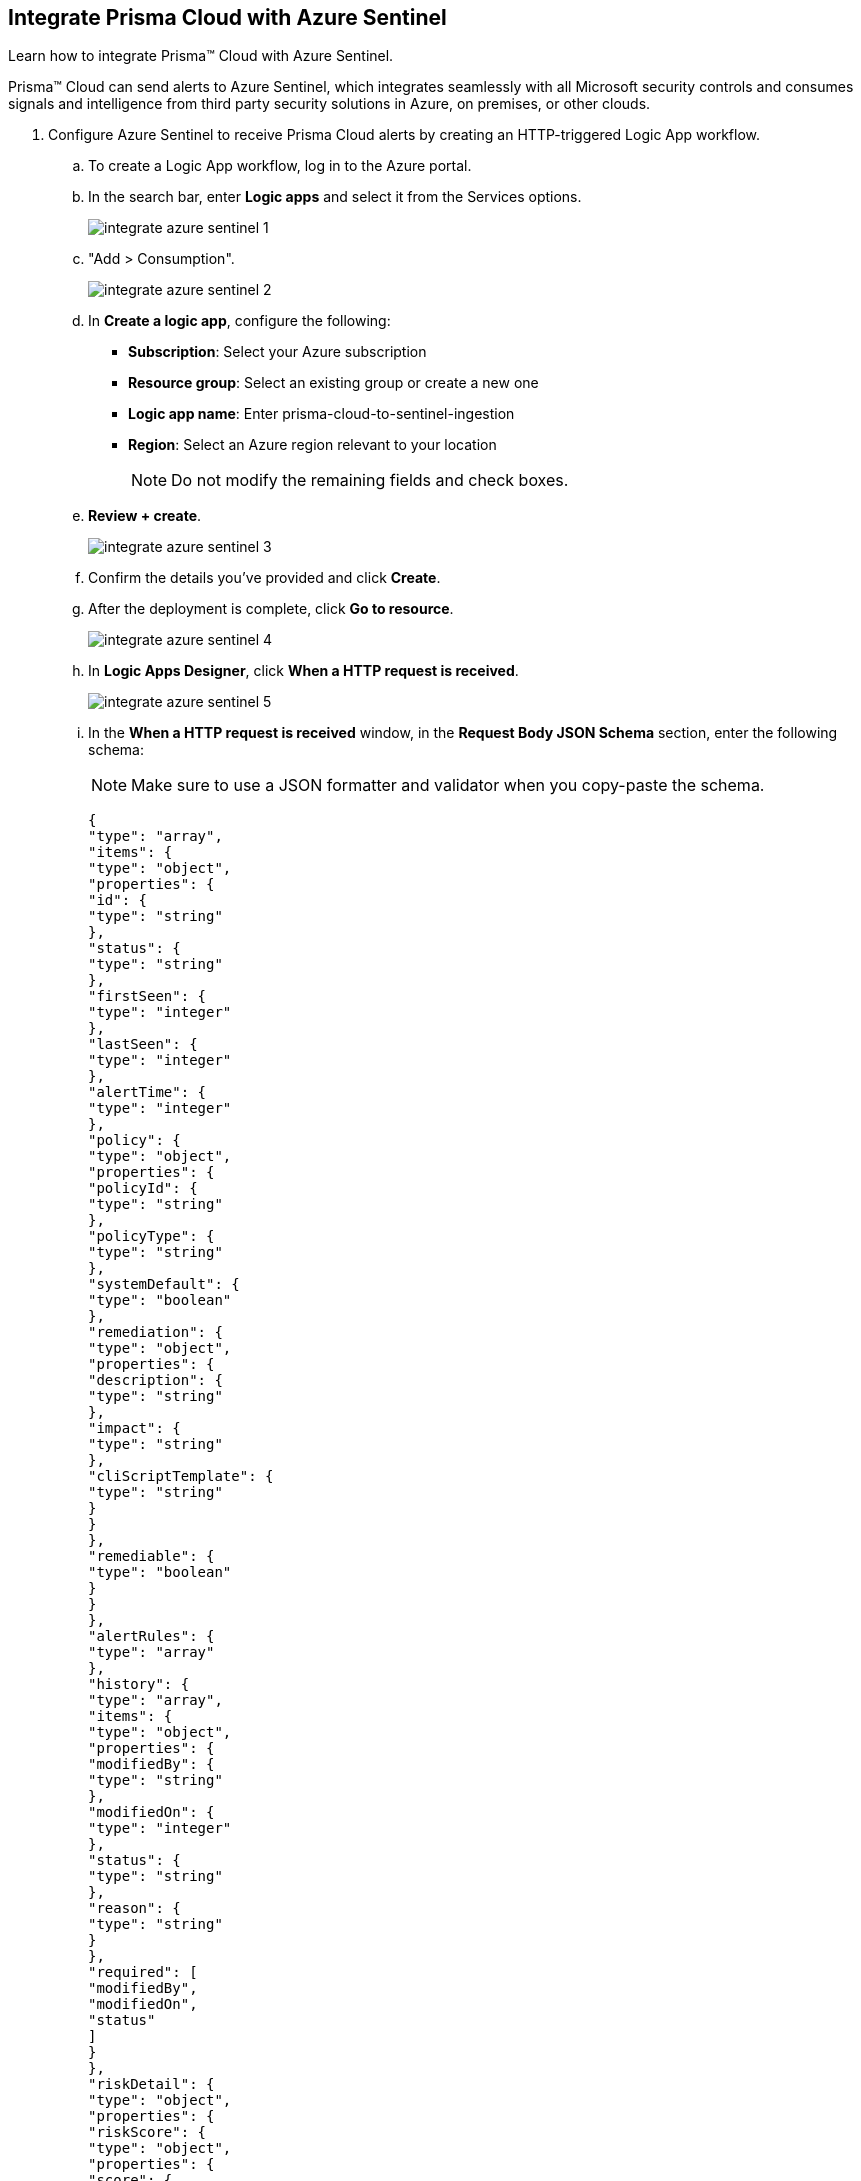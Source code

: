 :topic_type: task
[.task]
[#idd9176a64-2676-4f8c-b768-de15c2ba4a8a]
== Integrate Prisma Cloud with Azure Sentinel

Learn how to integrate Prisma™ Cloud with Azure Sentinel.

Prisma™ Cloud can send alerts to Azure Sentinel, which integrates seamlessly with all Microsoft security controls and consumes signals and intelligence from third party security solutions in Azure, on premises, or other clouds.

[.procedure]
. Configure Azure Sentinel to receive Prisma Cloud alerts by creating an HTTP-triggered Logic App workflow.

.. To create a Logic App workflow, log in to the Azure portal.

.. In the search bar, enter *Logic apps* and select it from the Services options.
+
image::integrate-azure-sentinel-1.png[]

.. "Add > Consumption".
+
image::integrate-azure-sentinel-2.png[]

.. In *Create a logic app*, configure the following:
+
* *Subscription*: Select your Azure subscription
* *Resource group*: Select an existing group or create a new one
* *Logic app name*: Enter prisma-cloud-to-sentinel-ingestion
* *Region*: Select an Azure region relevant to your location
+
[NOTE]
====
Do not modify the remaining fields and check boxes.
====

.. *Review + create*.
+
image::integrate-azure-sentinel-3.png[scale=50]

.. Confirm the details you’ve provided and click *Create*.

.. After the deployment is complete, click *Go to resource*.
+
image::integrate-azure-sentinel-4.png[scale=40]

.. In *Logic Apps Designer*, click *When a HTTP request is received*.
+
image::integrate-azure-sentinel-5.png[scale=40]

.. In the *When a HTTP request is received* window, in the *Request Body JSON Schema* section, enter the following schema:
+
[NOTE]
====
Make sure to use a JSON formatter and validator when you copy-paste the schema.
====
+
[userinput]
----
{
"type": "array",
"items": {
"type": "object",
"properties": {
"id": {
"type": "string"
},
"status": {
"type": "string"
},
"firstSeen": {
"type": "integer"
},
"lastSeen": {
"type": "integer"
},
"alertTime": {
"type": "integer"
},
"policy": {
"type": "object",
"properties": {
"policyId": {
"type": "string"
},
"policyType": {
"type": "string"
},
"systemDefault": {
"type": "boolean"
},
"remediation": {
"type": "object",
"properties": {
"description": {
"type": "string"
},
"impact": {
"type": "string"
},
"cliScriptTemplate": {
"type": "string"
}
}
},
"remediable": {
"type": "boolean"
}
}
},
"alertRules": {
"type": "array"
},
"history": {
"type": "array",
"items": {
"type": "object",
"properties": {
"modifiedBy": {
"type": "string"
},
"modifiedOn": {
"type": "integer"
},
"status": {
"type": "string"
},
"reason": {
"type": "string"
}
},
"required": [
"modifiedBy",
"modifiedOn",
"status"
]
}
},
"riskDetail": {
"type": "object",
"properties": {
"riskScore": {
"type": "object",
"properties": {
"score": {
"type": "integer"
},
"maxScore": {
"type": "integer"
}
}
},
"rating": {
"type": "string"
},
"score": {
"type": "string"
}
}
},
"resource": {
"type": "object",
"properties": {
"rrn": {
"type": "string"
},
"id": {
"type": "string"
},
"name": {
"type": "string"
},
"account": {
"type": "string"
},
"accountId": {
"type": "string"
},
"cloudAccountGroups": {
"type": "array"
},
"region": {
"type": "string"
},
"regionId": {
"type": "string"
},
"resourceType": {
"type": "string"
},
"resourceApiName": {
"type": "string"
},
"url": {
"type": "string"
},
"data": {
"type": "object",
"properties": {
"pricings": {
"type": "array",
"items": {
"type": "object",
"properties": {
"id": {
"type": "string"
},
"name": {
"type": "string"
},
"type": {
"type": "string"
},
"properties": {
"type": "object",
"properties": {
"pricingTier": {
"type": "string"
}
}
}
},
"required": [
"id",
"name",
"type",
"properties"
]
}
},
"settings": {
"type": "array",
"items": {
"type": "object",
"properties": {
"id": {
"type": "string"
},
"kind": {
"type": "string"
},
"name": {
"type": "string"
},
"type": {
"type": "string"
},
"properties": {
"type": "object",
"properties": {
"enabled": {
"type": "boolean"
}
}
}
},
"required": [
"id",
"kind",
"name",
"type",
"properties"
]
}
},
"securityContacts": {
"type": "array",
"items": {
"type": "object",
"properties": {
"id": {
"type": "string"
},
"name": {
"type": "string"
},
"type": {
"type": "string"
},
"location": {
"type": "string"
},
"properties": {
"type": "object",
"properties": {
"email": {
"type": "string"
},
"phone": {
"type": "string"
},
"alertsToAdmins": {
"type": "string"
},
"alertNotifications": {
"type": "string"
}
}
}
},
"required": [
"id",
"name",
"type",
"location",
"properties"
]
}
},
"autoProvisioningSettings": {
"type": "array",
"items": {
"type": "object",
"properties": {
"id": {
"type": "string"
},
"name": {
"type": "string"
},
"type": {
"type": "string"
},
"properties": {
"type": "object",
"properties": {
"autoProvision": {
"type": "string"
}
}
}
},
"required": [
"id",
"name",
"type",
"properties"
]
}
}
}
},
"cloudType": {
"type": "string"
},
"resourceTs": {
"type": "integer"
}
}
},
"reason": {
"type": "string"
}
},
"required": [
"id",
"status",
"firstSeen",
"lastSeen",
"alertTime",
"policy",
"alertRules",
"history",
"riskDetail",
"resource"
]
}
}
----

.. *+ New step*.
+
image::integrate-azure-sentinel-6.png[scale=40]

.. In the *Choose an operation* window, enter *Azure Log Analytics data collector* in the search bar and after it’s displayed click *Send Data*.
+
image::integrate-azure-sentinel-7.png[scale=40]

.. In the *Azure Log Analytics Data Collector* window, configure the following:
+
* *Connection name*: Enter sentinel-la-connection.
* *Workspace ID*: Copy the log analytics workspace ID of your Azure Sentinel resource from the Log Analytics resource in "Log Analytics Workspace > Agents management". 
* *Workspace Key*: Copy the log analytics workspace key of your Azure Sentinel resource from the Log Analytics resource in "Log Analytics Workspace > Agents management". 
* *Create*.
+
image::integrate-azure-sentinel-8-new.png[scale=40]

.. In the *Send Data (Preview)* window, configure the following:
+
* *JSON Request body*: Click inside the box and the dynamic content list appears. In the Dynamic content search bar, enter *Body* and select it when it’s displayed below.
* *Custom Log Name*: Enter prisma_cloud_alerts

.. Click *Save* located in the upper-left corner.
+
image::integrate-azure-sentinel-9.png[scale=50]

.. Click *When a HTTP request is received* and copy the HTTP POST URL. You will need to paste this URL while setting up Webhooks as an integration on Prisma Cloud in the next step.
+
image::integrate-azure-sentinel-10.png[scale=50]

. Configure Webhook integration in Prisma Cloud.

.. Log in to Prisma Cloud and select "Settings > Integrations".

.. "Add Integration > Webhook". A modal wizard opens where you can add the Azure Sentinel integration.

.. Enter the *Integration Name* as azure-sentinel-integration.

.. Enter the *Webhook URL* (HTTP POST URL) that you copied earlier.

.. Add any custom *HTTP Headers* as key-value pairs.
+
You can, for example, include an authentication token in the custom header. The integration includes Content-Type as a default header and you cannot edit it.
+
image::azure-sentinel-int-1.png[scale=40]

.. *Next*.
+
image::azure-sentinel-int-2.png[scale=40]

.. *Test* and *Save* the integration. You should receive a success message.
+
After you set up the integration successfully, the status ("Settings > Integrations") turns red when the Webhook URL is unreachable or when Prisma Cloud cannot authenticate to it successfully and turns green when there aren’t any issues or the issues are resolved.
+
image::azure-sentinel-int-3.png[scale=40]

. xref:../manage-prisma-cloud-alerts/create-an-alert-rule.adoc#idd1af59f7-792f-42bf-9d63-12d29ca7a950[Create an Alert Rule for Run-Time Checks] or modify an existing rule to enable the Azure Sentinel integration.

. xref:../manage-prisma-cloud-alerts/send-prisma-cloud-alert-notifications-to-third-party-tools.adoc#idac694cf7-2c13-4ff6-a322-22e1319745af[] and verify that the alerts are displayed in Azure Sentinel.
